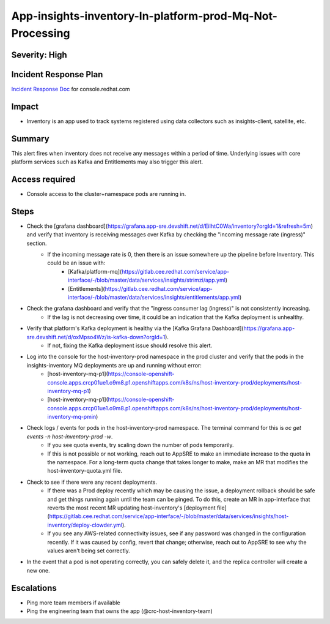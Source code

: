App-insights-inventory-In-platform-prod-Mq-Not-Processing
=========================================================

Severity: High
--------------

Incident Response Plan
----------------------

`Incident Response Doc`_ for console.redhat.com

Impact
------

-  Inventory is an app used to track systems registered using data collectors such as insights-client, satellite, etc.

Summary
-------

This alert fires when inventory does not receive any messages within a period of time.
Underlying issues with core platform services such as Kafka and Entitlements may also trigger this alert.

Access required
---------------

-  Console access to the cluster+namespace pods are running in.

Steps
-----

-  Check the [grafana dashboard](https://grafana.app-sre.devshift.net/d/EiIhtC0Wa/inventory?orgId=1&refresh=5m) and verify that inventory is receiving messages over Kafka by checking the "incoming message rate (ingress)" section.
    -  If the incoming message rate is 0, then there is an issue somewhere up the pipeline before Inventory. This could be an issue with:
        -   [Kafka/platform-mq](https://gitlab.cee.redhat.com/service/app-interface/-/blob/master/data/services/insights/strimzi/app.yml)
        -   [Entitlements](https://gitlab.cee.redhat.com/service/app-interface/-/blob/master/data/services/insights/entitlements/app.yml)
-  Check the grafana dashboard and verify that the "ingress consumer lag (ingress)" is not consistently increasing.
    -  If the lag is not decreasing over time, it could be an indication that the Kafka deployment is unhealthy.
-  Verify that platform's Kafka deployment is healthy via the [Kafka Grafana Dashboard](https://grafana.app-sre.devshift.net/d/oxMpso4Wz/is-kafka-down?orgId=1).
    -  If not, fixing the Kafka deployment issue should resolve this alert.
-  Log into the console for the host-inventory-prod namespace in the prod cluster and verify that the pods in the insights-inventory MQ deployments are up and running without error:
    -   [host-inventory-mq-p1](https://console-openshift-console.apps.crcp01ue1.o9m8.p1.openshiftapps.com/k8s/ns/host-inventory-prod/deployments/host-inventory-mq-p1)
    -   [host-inventory-mq-p1](https://console-openshift-console.apps.crcp01ue1.o9m8.p1.openshiftapps.com/k8s/ns/host-inventory-prod/deployments/host-inventory-mq-pmin)
-  Check logs / events for pods in the host-inventory-prod namespace. The terminal command for this is `oc get events -n host-inventory-prod -w`.
    -  If you see quota events, try scaling down the number of pods temporarily.
    -  If this is not possible or not working, reach out to AppSRE to make an immediate increase to the quota in the namespace. For a long-term quota change that takes longer to make, make an MR that modifies the host-inventory-quota.yml file.
-  Check to see if there were any recent deployments.
    -  If there was a Prod deploy recently which may be causing the issue, a deployment rollback should be safe and get things running again until the team can be pinged. To do this, create an MR in app-interface that reverts the most recent MR updating host-inventory's [deployment file](https://gitlab.cee.redhat.com/service/app-interface/-/blob/master/data/services/insights/host-inventory/deploy-clowder.yml).
    -  If you see any AWS-related connectivity issues, see if any password was changed in the configuration recently. If it was caused by config, revert that change; otherwise, reach out to AppSRE to see why the values aren't being set correctly.
-  In the event that a pod is not operating correctly, you can safely delete it, and the replica controller will create a new one.

Escalations
-----------

-  Ping more team members if available
-  Ping the engineering team that owns the app (@crc-host-inventory-team)


.. _Incident Response Doc: https://docs.google.com/document/d/1AyEQnL4B11w7zXwum8Boty2IipMIxoFw1ri1UZB6xJE
